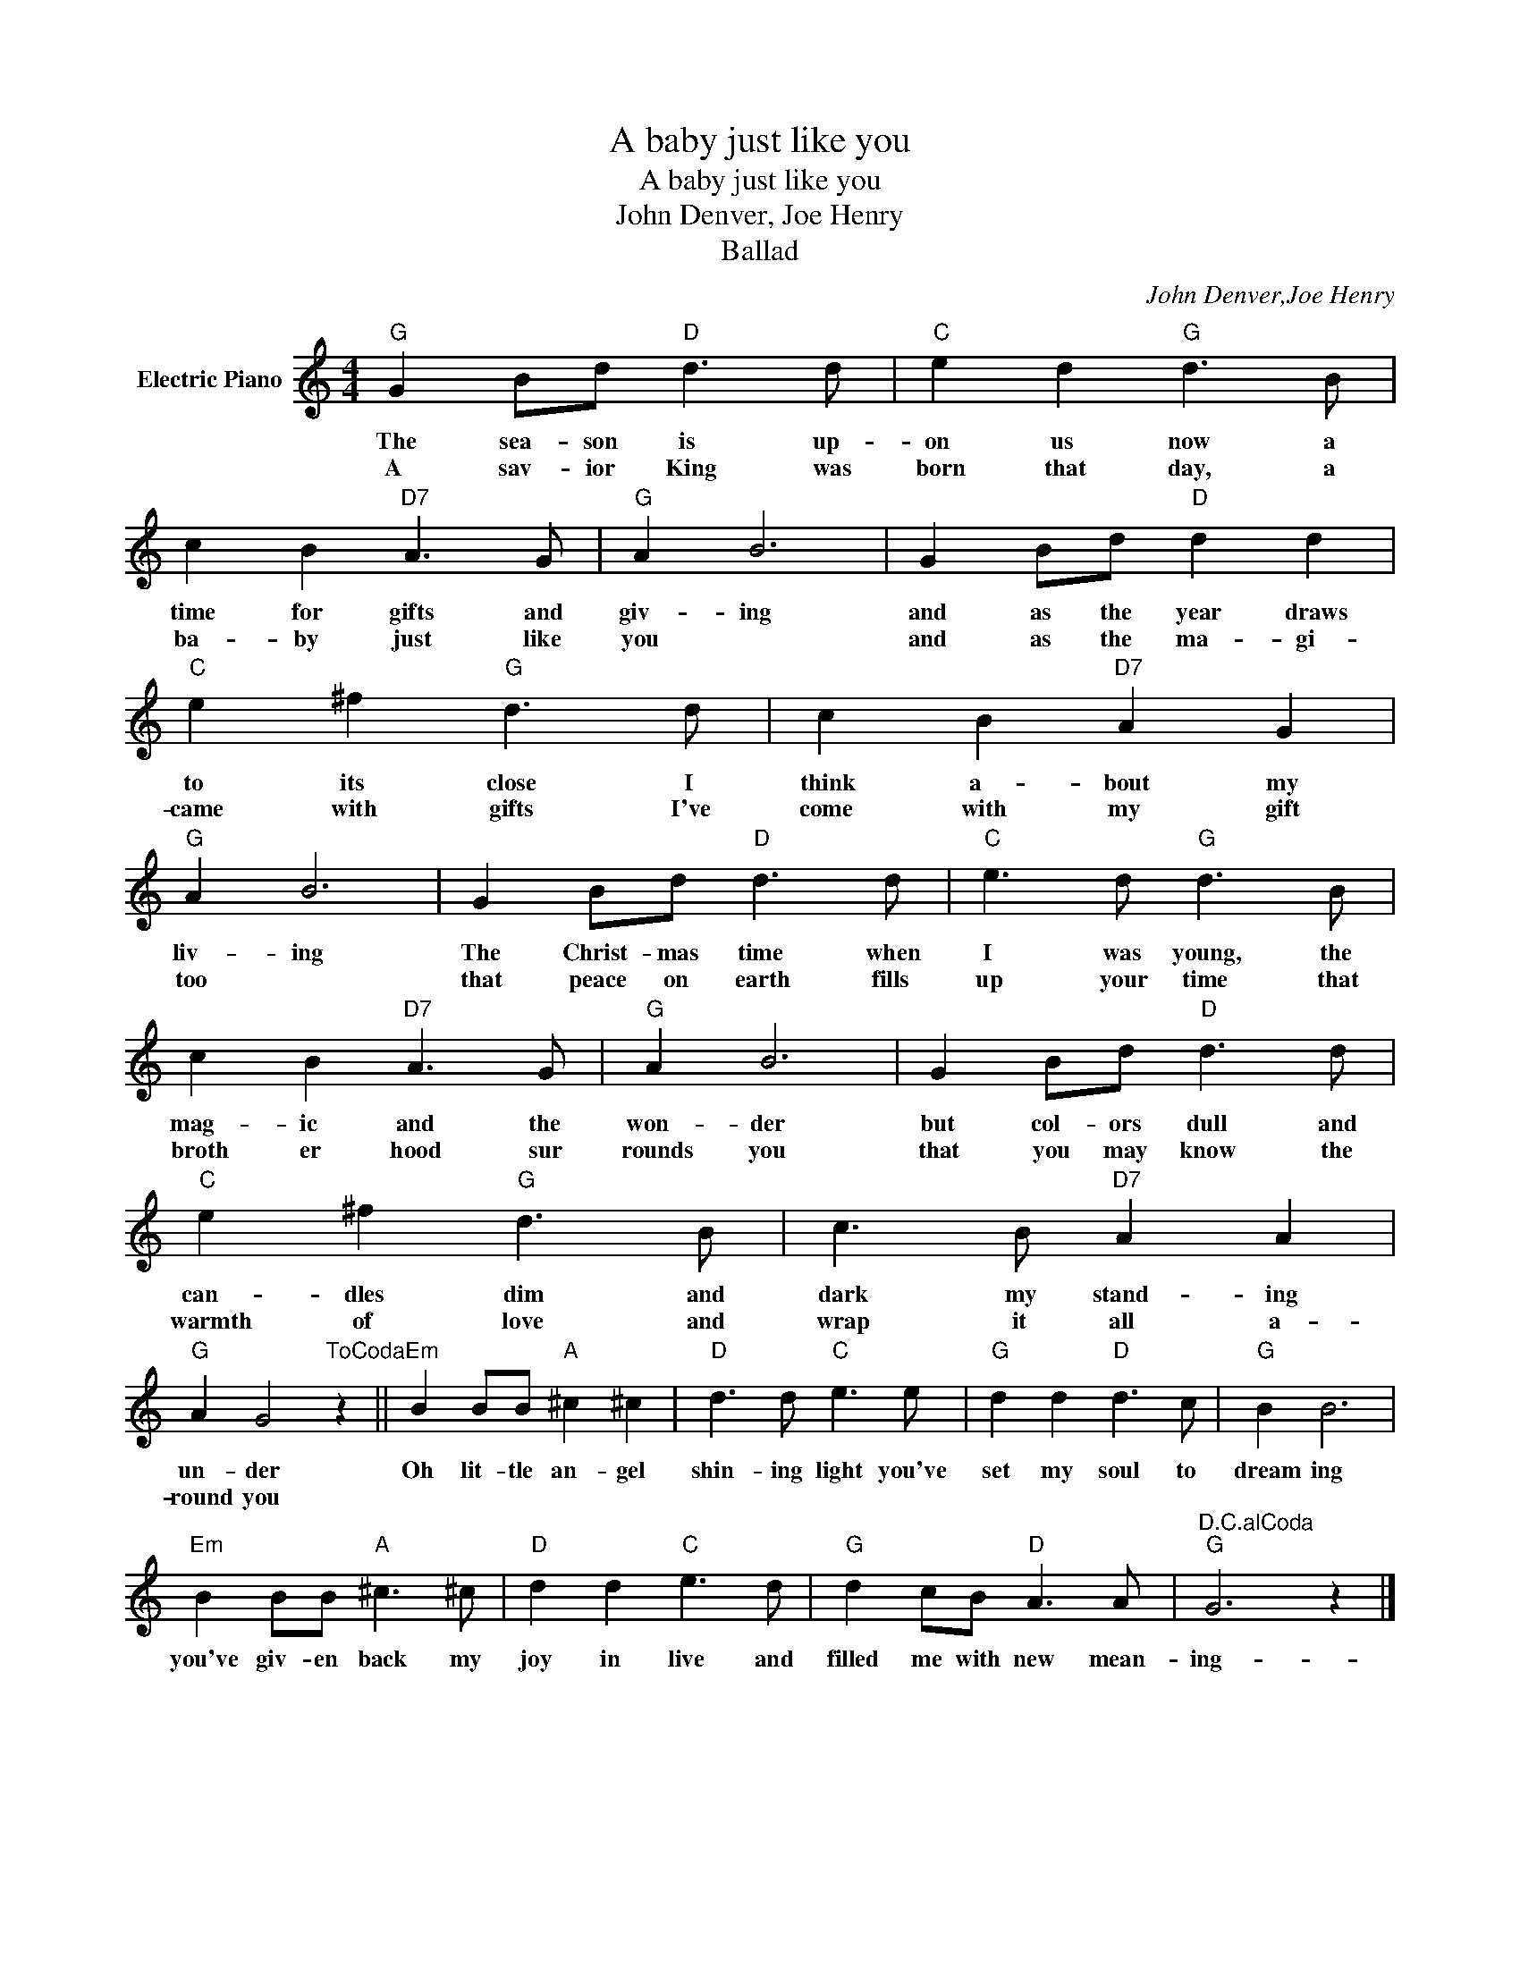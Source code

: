 X:1
T:A baby just like you
T:A baby just like you
T:John Denver, Joe Henry
T:Ballad
C:John Denver,Joe Henry
Z:All Rights Reserved
L:1/8
M:4/4
K:C
V:1 treble nm="Electric Piano"
%%MIDI program 4
V:1
"G" G2 Bd"D" d3 d |"C" e2 d2"G" d3 B | c2 B2"D7" A3 G |"G" A2 B6 | G2 Bd"D" d2 d2 | %5
w: The sea- son is up-|on us now a|time for gifts and|giv- ing|and as the year draws|
w: A sav- ior King was|born that day, a|ba- by just like|you *|and as the ma- gi-|
"C" e2 ^f2"G" d3 d | c2 B2"D7" A2 G2 |"G" A2 B6 | G2 Bd"D" d3 d |"C" e3 d"G" d3 B | %10
w: to its close I|think a- bout my|liv- ing|The Christ- mas time when|I was young, the|
w: came with gifts I've|come with my gift|too *|that peace on earth fills|up your time that|
 c2 B2"D7" A3 G |"G" A2 B6 | G2 Bd"D" d3 d |"C" e2 ^f2"G" d3 B | c3 B"D7" A2 A2 | %15
w: mag- ic and the|won- der|but col- ors dull and|can- dles dim and|dark my stand- ing|
w: broth er hood sur|rounds you|that you may know the|warmth of love and|wrap it all a-|
"G" A2 G4"^ToCoda" z2 ||"Em" B2 BB"A" ^c2 ^c2 |"D" d3 d"C" e3 e |"G" d2 d2"D" d3 c |"G" B2 B6 | %20
w: un- der|Oh lit- tle an- gel|shin- ing light you've|set my soul to|dream ing|
w: round you|||||
"Em" B2 BB"A" ^c3 ^c |"D" d2 d2"C" e3 d |"G" d2 cB"D" A3 A |"^D.C.alCoda""G" G6 z2 |] %24
w: you've giv- en back my|joy in live and|filled me with new mean-|ing-|
w: ||||

